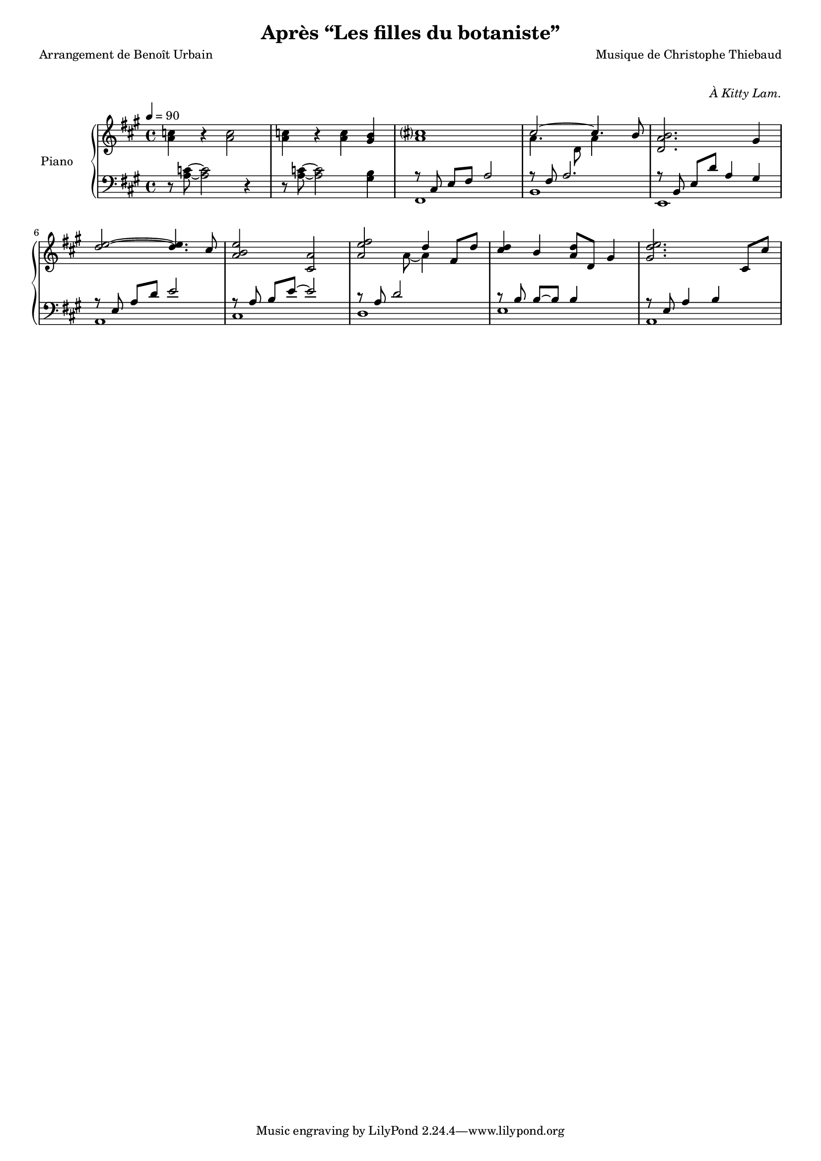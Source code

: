 \version "2.22.1"

%{
\paper {
  page-count = #2
}
%}

#(set-global-staff-size 16)

\header {
  title = #"Après “Les filles du botaniste”"
  composer = #"Musique de Christophe Thiebaud"
  poet = #"Arrangement de Benoît Urbain"
}

\markup {
  \vspace #1
}

upper = \relative c'' {
  \clef "treble"
  \key a \major
  \time 4/4

  | <a c>4 r <a c>2 
  | <a c>4 r <a c> <gis b>
  %
  
  <<
    \new Voice { 
      \voiceOne
      % \override Voice.NoteHead.color = #(x11-color 'red3)
      | cis1
      | cis2~ cis4. b8
      | <d, a' b>2. gis4
      %
      | <d' e>2~ <d e>4. cis8
      | <a b e>2 <cis, a'>2
      | <a' e' fis>2 d4 fis,8 d'8
      | <cis d>4 b <a d>8 d, gis4
      | <gis d' e>2. cis,8 cis'
    }
    \new Voice { 
      \voiceTwo 
      | a1
      | a4. d,8 a'4 s
      | s1
      %
      | s1
      | s1
      | s4. a8~ a4 s4
      | s1
      | s1 
    }
  >>
  
}

lower = \relative c' {
  \clef bass
  \key a \major
  \time 4/4

  | r8 <a c>8~ <a c>2 r4 
  | r8 <a c>8~ <a c>2 <gis b>4
  <<
    \new Voice { 
      \voiceTwo  
      | fis,1 
      | b 
      | e,
      \break 
      | a
      | cis
      | d
      | e
      | a,
    }
    \new Voice \relative a,, { 
      \voiceOne 
      | r8 \autoBeamOff cis' \autoBeamOn e fis a2 
      | r8 fis a2.
      | r8 \autoBeamOff b, \autoBeamOn e d' a4 gis
      %
      | r8 \autoBeamOff e \autoBeamOn a d e2
      | r8 \autoBeamOff a, \autoBeamOn b e~ e2
      | r8 a, d2 s4
      | r8 \autoBeamOff b  \autoBeamOn b~ b b4 s4
      | r8 \autoBeamOff e, \autoBeamOn a4 b

    }
  >>
}


\score{

  \header {
    opus = \markup {\italic "À Kitty Lam."}
  }
  \new PianoStaff <<
    \set PianoStaff.instrumentName = #"Piano  "
    \new Staff = "RH"  <<
      \tempo 4 = 90
      \upper
    >>
    \new Staff = "LH" <<
      \lower
    >>
  >>
  \layout{

    \accidentalStyle modern-voice-cautionary
  }
  \midi{
    \tempo 4 = 90
  }
}
